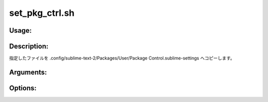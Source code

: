 set_pkg_ctrl.sh
===============

Usage:
------

.. productionlist::
   set_pkg_ctrl.sh: set_pkg_ctrl.sh path [-h]

.. program:: set_pkg_ctrl.sh

Description:
------------

指定したファイルを .config/sublime-text-2/Packages/User/Package Control.sublime-settings
へコピーします。

Arguments:
----------

.. option:: path

   コピーするファイルのパス。

Options:
--------

.. option:: -h 

   ヘルプを表示します。
